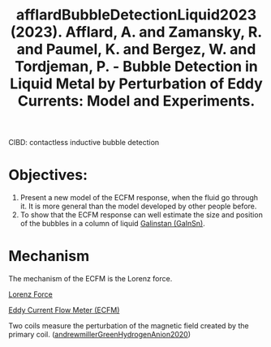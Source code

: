 :PROPERTIES:
:ID:       fb438f94-ba4a-4ad6-947c-328bfaf1b0c2
:ROAM_REFS: @afflardBubbleDetectionLiquid2023
:END:
#+title: afflardBubbleDetectionLiquid2023 (2023). Afflard, A. and Zamansky, R. and Paumel, K. and Bergez, W. and Tordjeman, P. - Bubble Detection in Liquid Metal by Perturbation of Eddy Currents: Model and Experiments.
#+created: [2024-03-10 Sun 09:54]
#+last_modified: [2024-03-10 Sun 09:54]

CIBD: contactless inductive bubble detection

* Objectives:
1. Present a new model of the ECFM response, when the fluid go through it. It is more general than the model developed by other people before.
2. To show that the ECFM response can well estimate the size and position of the bubbles in a column of liquid [[id:c725b5ff-1d72-486d-8d14-26b419b70dd2][Galinstan (GaInSn)]].

* Mechanism
The mechanism of the ECFM is the Lorenz force. 

[[id:942cb636-22b2-4684-a486-1fed3ef2522d][Lorenz Force]]

[[id:52be4642-f98a-43b5-9b22-ac4bfaf37ea2][Eddy Current Flow Meter (ECFM)]] 

Two coils measure the perturbation of the magnetic field created by the primary coil.
([[id:57bd656e-c756-4800-97b4-ac46c4d21220][andrewmillerGreenHydrogenAnion2020]])
